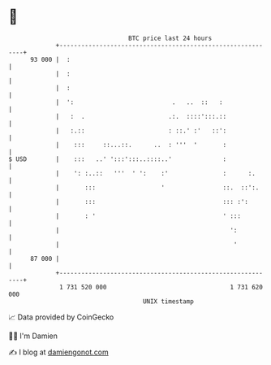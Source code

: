 * 👋

#+begin_example
                                    BTC price last 24 hours                    
                +------------------------------------------------------------+ 
         93 000 |  :                                                         | 
                |  :                                                         | 
                |  :                                                         | 
                |  ':                           .   ..  ::   :               | 
                |   :  .                       .:.  ::::':::.::              | 
                |   :.::                       : ::.' :'   ::':              | 
                |    :::     ::...::.      ..  : '''  '       :              | 
   $ USD        |    :::   ..' ':::':::..::::..'              :              | 
                |    ': :..::   '''  ' ':    :'               :      :.      | 
                |       :::                  '                ::.  ::':.     | 
                |       :::                                   ::: :':        | 
                |       : '                                   ' :::          | 
                |                                               ':           | 
                |                                                '           | 
         87 000 |                                                            | 
                +------------------------------------------------------------+ 
                 1 731 520 000                                  1 731 620 000  
                                        UNIX timestamp                         
#+end_example
📈 Data provided by CoinGecko

🧑‍💻 I'm Damien

✍️ I blog at [[https://www.damiengonot.com][damiengonot.com]]
